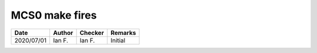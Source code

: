 MCS0 make fires
---------------

.. list-table::
    :header-rows: 1

    * - Date
      - Author
      - Checker
      - Remarks
    * - 2020/07/01
      - Ian F.
      - Ian F.
      - Initial
